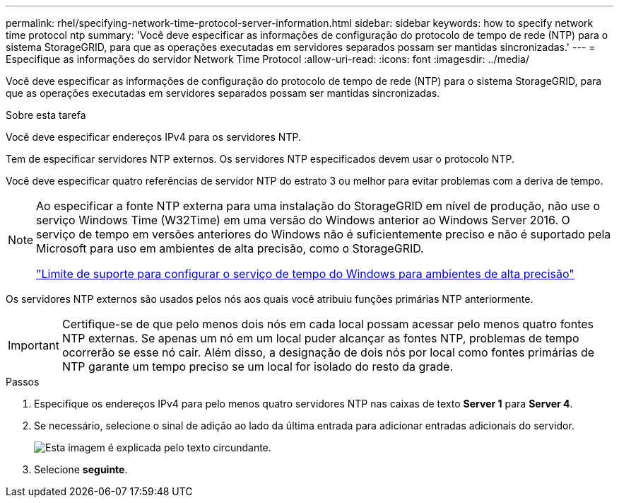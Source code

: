 ---
permalink: rhel/specifying-network-time-protocol-server-information.html 
sidebar: sidebar 
keywords: how to specify network time protocol ntp 
summary: 'Você deve especificar as informações de configuração do protocolo de tempo de rede (NTP) para o sistema StorageGRID, para que as operações executadas em servidores separados possam ser mantidas sincronizadas.' 
---
= Especifique as informações do servidor Network Time Protocol
:allow-uri-read: 
:icons: font
:imagesdir: ../media/


[role="lead"]
Você deve especificar as informações de configuração do protocolo de tempo de rede (NTP) para o sistema StorageGRID, para que as operações executadas em servidores separados possam ser mantidas sincronizadas.

.Sobre esta tarefa
Você deve especificar endereços IPv4 para os servidores NTP.

Tem de especificar servidores NTP externos. Os servidores NTP especificados devem usar o protocolo NTP.

Você deve especificar quatro referências de servidor NTP do estrato 3 ou melhor para evitar problemas com a deriva de tempo.

[NOTE]
====
Ao especificar a fonte NTP externa para uma instalação do StorageGRID em nível de produção, não use o serviço Windows Time (W32Time) em uma versão do Windows anterior ao Windows Server 2016. O serviço de tempo em versões anteriores do Windows não é suficientemente preciso e não é suportado pela Microsoft para uso em ambientes de alta precisão, como o StorageGRID.

https://support.microsoft.com/en-us/help/939322/support-boundary-to-configure-the-windows-time-service-for-high-accura["Limite de suporte para configurar o serviço de tempo do Windows para ambientes de alta precisão"^]

====
Os servidores NTP externos são usados pelos nós aos quais você atribuiu funções primárias NTP anteriormente.


IMPORTANT: Certifique-se de que pelo menos dois nós em cada local possam acessar pelo menos quatro fontes NTP externas. Se apenas um nó em um local puder alcançar as fontes NTP, problemas de tempo ocorrerão se esse nó cair. Além disso, a designação de dois nós por local como fontes primárias de NTP garante um tempo preciso se um local for isolado do resto da grade.

.Passos
. Especifique os endereços IPv4 para pelo menos quatro servidores NTP nas caixas de texto *Server 1* para *Server 4*.
. Se necessário, selecione o sinal de adição ao lado da última entrada para adicionar entradas adicionais do servidor.
+
image::../media/8_gmi_installer_ntp_page.gif[Esta imagem é explicada pelo texto circundante.]

. Selecione *seguinte*.

